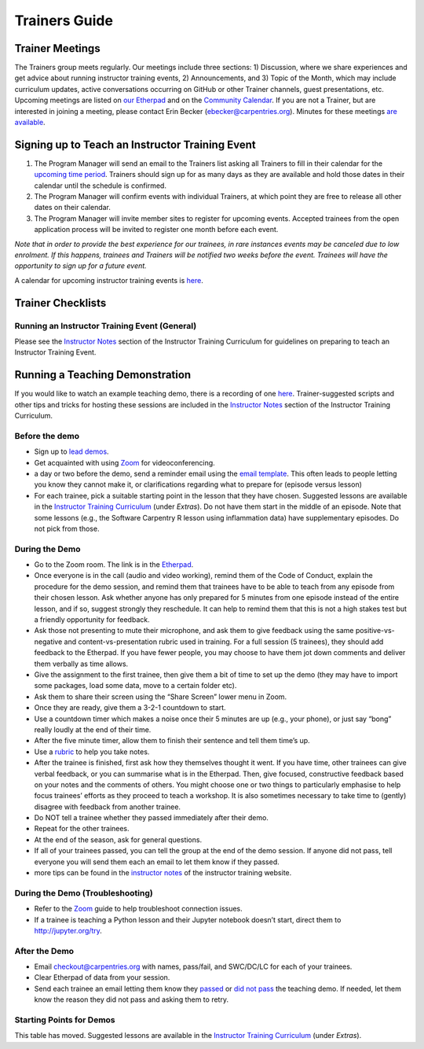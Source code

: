 Trainers Guide
~~~~~~~~~~~~~~

Trainer Meetings
^^^^^^^^^^^^^^^^

The Trainers group meets regularly. Our meetings include three sections:
1) Discussion, where we share experiences and get advice about running
instructor training events, 2) Announcements, and 3) Topic of the Month,
which may include curriculum updates, active conversations occurring on
GitHub or other Trainer channels, guest presentations, etc. Upcoming
meetings are listed on `our
Etherpad <http://pad.software-carpentry.org/trainers-backup>`__ and on
the `Community
Calendar <https://software-carpentry.org/join/#community-events>`__. If
you are not a Trainer, but are interested in joining a meeting, please
contact Erin Becker (ebecker@carpentries.org). Minutes for these
meetings `are
available <https://github.com/carpentries/trainers/tree/master/minutes>`__.

Signing up to Teach an Instructor Training Event
^^^^^^^^^^^^^^^^^^^^^^^^^^^^^^^^^^^^^^^^^^^^^^^^

1. The Program Manager will send an email to the Trainers list asking
   all Trainers to fill in their calendar for the `upcoming time
   period <scheduling_training_events.md>`__. Trainers should sign up
   for as many days as they are available and hold those dates in their
   calendar until the schedule is confirmed.
2. The Program Manager will confirm events with individual Trainers, at
   which point they are free to release all other dates on their
   calendar.
3. The Program Manager will invite member sites to register for upcoming
   events. Accepted trainees from the open application process will be
   invited to register one month before each event.

*Note that in order to provide the best experience for our trainees, in
rare instances events may be canceled due to low enrolment. If this
happens, trainees and Trainers will be notified two weeks before the
event. Trainees will have the opportunity to sign up for a future
event.*

A calendar for upcoming instructor training events is
`here <http://carpentries.github.io/instructor-training/training_calendar/>`__.

Trainer Checklists
^^^^^^^^^^^^^^^^^^

Running an Instructor Training Event (General)
''''''''''''''''''''''''''''''''''''''''''''''

Please see the `Instructor
Notes <https://carpentries.github.io/instructor-training/guide/index.html>`__
section of the Instructor Training Curriculum for guidelines on
preparing to teach an Instructor Training Event.

Running a Teaching Demonstration
^^^^^^^^^^^^^^^^^^^^^^^^^^^^^^^^

If you would like to watch an example teaching demo, there is a
recording of one `here <https://www.youtube.com/watch?v=FFO2cq-3PPg>`__.
Trainer-suggested scripts and other tips and tricks for hosting these
sessions are included in the `Instructor
Notes <https://carpentries.github.io/instructor-training/guide/index.html#vi-teaching-demonstration-tips>`__
section of the Instructor Training Curriculum.

Before the demo
'''''''''''''''

-  Sign up to `lead
   demos <https://pad.carpentries.org/teaching-demos>`__.
-  Get acquainted with using
   `Zoom <../communications/zoom_rooms.html#zoom-manual>`__ for
   videoconferencing.
-  a day or two before the demo, send a reminder email using the `email
   template <email_templates_trainers.html#reminder-teaching-demo>`__.
   This often leads to people letting you know they cannot make it, or
   clarifications regarding what to prepare for (episode versus lesson)
-  For each trainee, pick a suitable starting point in the lesson that
   they have chosen. Suggested lessons are available in the `Instructor
   Training
   Curriculum <https://carpentries.github.io/instructor-training/demo_lessons/index.html>`__
   (under *Extras*). Do not have them start in the middle of an episode.
   Note that some lessons (e.g., the Software Carpentry R lesson using
   inflammation data) have supplementary episodes. Do not pick from
   those.

During the Demo
'''''''''''''''

-  Go to the Zoom room. The link is in the
   `Etherpad <https://pad.carpentries.org/teaching-demos>`__.
-  Once everyone is in the call (audio and video working), remind them
   of the Code of Conduct, explain the procedure for the demo session,
   and remind them that trainees have to be able to teach from any
   episode from their chosen lesson. Ask whether anyone has only
   prepared for 5 minutes from one episode instead of the entire lesson,
   and if so, suggest strongly they reschedule. It can help to remind
   them that this is not a high stakes test but a friendly opportunity
   for feedback.
-  Ask those not presenting to mute their microphone, and ask them to
   give feedback using the same positive-vs-negative and
   content-vs-presentation rubric used in training. For a full session
   (5 trainees), they should add feedback to the Etherpad. If you have
   fewer people, you may choose to have them jot down comments and
   deliver them verbally as time allows.
-  Give the assignment to the first trainee, then give them a bit of
   time to set up the demo (they may have to import some packages, load
   some data, move to a certain folder etc).
-  Ask them to share their screen using the “Share Screen” lower menu in
   Zoom.
-  Once they are ready, give them a 3-2-1 countdown to start.
-  Use a countdown timer which makes a noise once their 5 minutes are up
   (e.g., your phone), or just say “bong” really loudly at the end of
   their time.
-  After the five minute timer, allow them to finish their sentence and
   tell them time’s up.
-  Use a
   `rubric <http://carpentries.github.io/instructor-training/demos_rubric/>`__
   to help you take notes.
-  After the trainee is finished, first ask how they themselves thought
   it went. If you have time, other trainees can give verbal feedback,
   or you can summarise what is in the Etherpad. Then, give focused,
   constructive feedback based on your notes and the comments of others.
   You might choose one or two things to particularly emphasise to help
   focus trainees’ efforts as they proceed to teach a workshop. It is
   also sometimes necessary to take time to (gently) disagree with
   feedback from another trainee.
-  Do NOT tell a trainee whether they passed immediately after their
   demo.
-  Repeat for the other trainees.
-  At the end of the season, ask for general questions.
-  If all of your trainees passed, you can tell the group at the end of
   the demo session. If anyone did not pass, tell everyone you will send
   them each an email to let them know if they passed.
-  more tips can be found in the `instructor
   notes <https://carpentries.github.io/instructor-training/guide/index.html#vi-teaching-demonstration-tips>`__
   of the instructor training website.

During the Demo (Troubleshooting)
'''''''''''''''''''''''''''''''''

-  Refer to the `Zoom <../communications/zoom_rooms.html#zoom-manual>`__
   guide to help troubleshoot connection issues.
-  If a trainee is teaching a Python lesson and their Jupyter notebook
   doesn’t start, direct them to http://jupyter.org/try.

After the Demo
''''''''''''''

-  Email checkout@carpentries.org with names, pass/fail, and SWC/DC/LC
   for each of your trainees.
-  Clear Etherpad of data from your session.
-  Send each trainee an email letting them know they
   `passed <email_templates_trainers.html#trainee-did-pass-teaching-demo>`__
   or `did not
   pass <email_templates_trainers.html#trainee-didnt-pass-teaching-demo>`__
   the teaching demo. If needed, let them know the reason they did not
   pass and asking them to retry.

Starting Points for Demos
'''''''''''''''''''''''''

This table has moved. Suggested lessons are available in the `Instructor
Training
Curriculum <https://carpentries.github.io/instructor-training/demo_lessons/index.html>`__
(under *Extras*).
